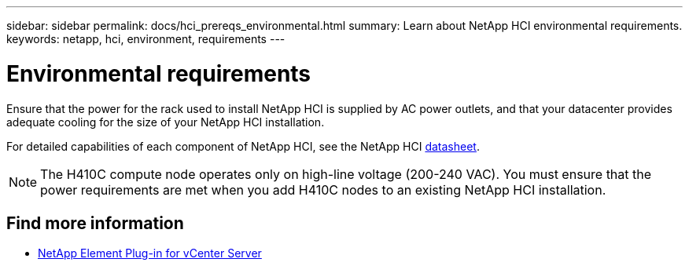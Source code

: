 ---
sidebar: sidebar
permalink: docs/hci_prereqs_environmental.html
summary: Learn about NetApp HCI environmental requirements.
keywords: netapp, hci, environment, requirements
---

= Environmental requirements
:hardbreaks:
:nofooter:
:icons: font
:linkattrs:
:imagesdir: ../media/

[.lead]
Ensure that the power for the rack used to install NetApp HCI is supplied by AC power outlets, and that your datacenter provides adequate cooling for the size of your NetApp HCI installation.

For detailed capabilities of each component of NetApp HCI, see the NetApp HCI https://www.netapp.com/pdf.html?item=/media/7977-ds-3881.pdf[datasheet^].

NOTE: The H410C compute node operates only on high-line voltage (200-240 VAC). You must ensure that the power requirements are met when you add H410C nodes to an existing NetApp HCI installation.

[discrete]
== Find more information
*	https://docs.netapp.com/us-en/vcp/index.html[NetApp Element Plug-in for vCenter Server^]
